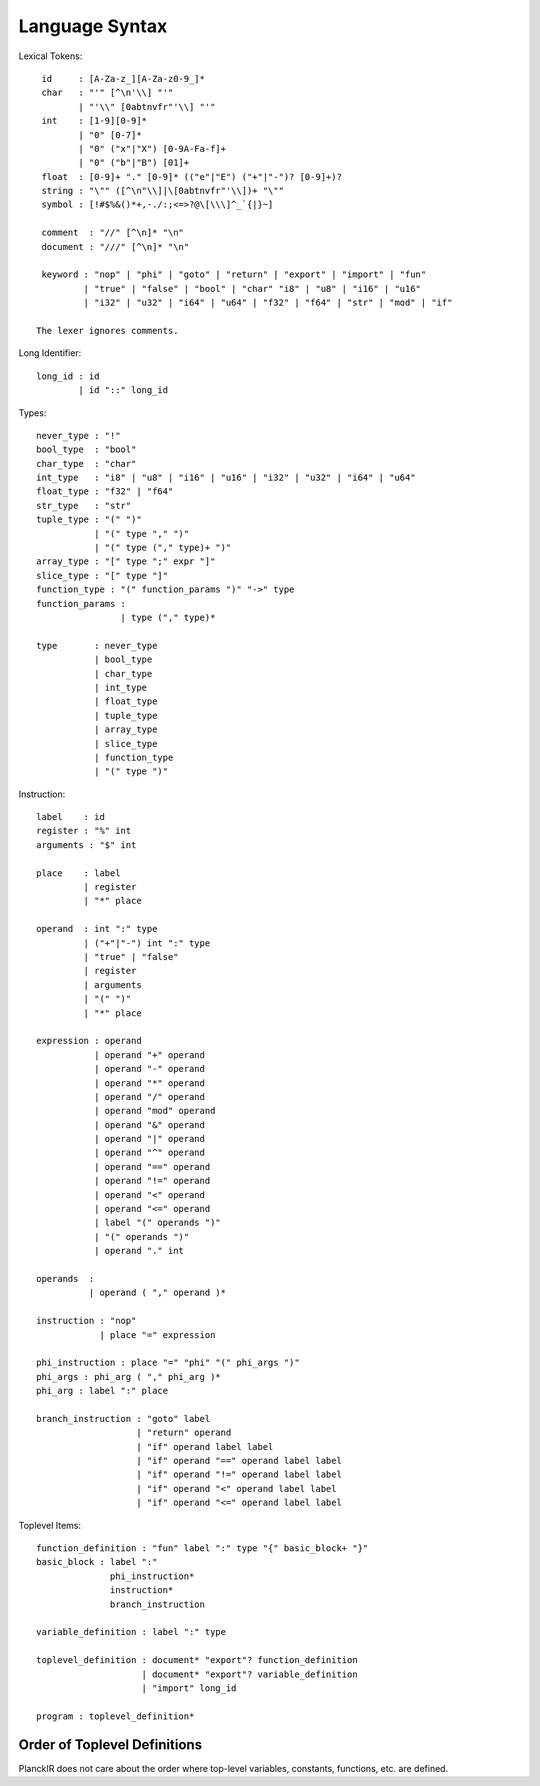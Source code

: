 ===============
Language Syntax
===============

Lexical Tokens::

    id     : [A-Za-z_][A-Za-z0-9_]*
    char   : "'" [^\n'\\] "'"
           | "'\\" [0abtnvfr"'\\] "'"
    int    : [1-9][0-9]*
           | "0" [0-7]*
           | "0" ("x"|"X") [0-9A-Fa-f]+
           | "0" ("b"|"B") [01]+
    float  : [0-9]+ "." [0-9]* (("e"|"E") ("+"|"-")? [0-9]+)?
    string : "\"" ([^\n"\\]|\[0abtnvfr"'\\])+ "\""
    symbol : [!#$%&()*+,-./:;<=>?@\[\\\]^_`{|}~]

    comment  : "//" [^\n]* "\n"
    document : "///" [^\n]* "\n"

    keyword : "nop" | "phi" | "goto" | "return" | "export" | "import" | "fun"
            | "true" | "false" | "bool" | "char" "i8" | "u8" | "i16" | "u16"
            | "i32" | "u32" | "i64" | "u64" | "f32" | "f64" | "str" | "mod" | "if"

   The lexer ignores comments.

Long Identifier::

   long_id : id
           | id "::" long_id

Types::

    never_type : "!"
    bool_type  : "bool"
    char_type  : "char"
    int_type   : "i8" | "u8" | "i16" | "u16" | "i32" | "u32" | "i64" | "u64"
    float_type : "f32" | "f64"
    str_type   : "str"
    tuple_type : "(" ")"
               | "(" type "," ")"
               | "(" type ("," type)+ ")"
    array_type : "[" type ";" expr "]"
    slice_type : "[" type "]"
    function_type : "(" function_params ")" "->" type
    function_params : 
                    | type ("," type)*
    
    type       : never_type
               | bool_type
               | char_type
               | int_type
               | float_type
               | tuple_type
               | array_type
               | slice_type
               | function_type
               | "(" type ")"

Instruction::

   label    : id
   register : "%" int
   arguments : "$" int

   place    : label
            | register
            | "*" place

   operand  : int ":" type
            | ("+"|"-") int ":" type
            | "true" | "false"
            | register
            | arguments
            | "(" ")"
            | "*" place

   expression : operand
              | operand "+" operand
              | operand "-" operand
              | operand "*" operand
              | operand "/" operand
              | operand "mod" operand
              | operand "&" operand
              | operand "|" operand
              | operand "^" operand
              | operand "==" operand
              | operand "!=" operand
              | operand "<" operand
              | operand "<=" operand
              | label "(" operands ")"
              | "(" operands ")"
              | operand "." int

   operands  :
             | operand ( "," operand )*

   instruction : "nop"
               | place "=" expression

   phi_instruction : place "=" "phi" "(" phi_args ")"
   phi_args : phi_arg ( "," phi_arg )*
   phi_arg : label ":" place

   branch_instruction : "goto" label
                      | "return" operand
                      | "if" operand label label
                      | "if" operand "==" operand label label
                      | "if" operand "!=" operand label label
                      | "if" operand "<" operand label label
                      | "if" operand "<=" operand label label

Toplevel Items::

   function_definition : "fun" label ":" type "{" basic_block+ "}"
   basic_block : label ":"
                 phi_instruction*
                 instruction*
                 branch_instruction

   variable_definition : label ":" type

   toplevel_definition : document* "export"? function_definition
                       | document* "export"? variable_definition
                       | "import" long_id

   program : toplevel_definition*

Order of Toplevel Definitions
=============================

PlanckIR does not care about the order where top-level variables, constants,
functions, etc. are defined.
